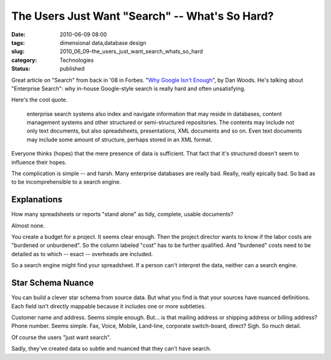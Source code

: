 The Users Just Want "Search" -- What's So Hard?
===============================================

:date: 2010-06-09 08:00
:tags: dimensional data,database design
:slug: 2010_06_09-the_users_just_want_search_whats_so_hard
:category: Technologies
:status: published

Great article on "Search" from back in '08 in Forbes. "`Why Google Isn't
Enough <http://www.forbes.com/2008/09/19/cio-enterprise-search-tech-cio-cx_dw_0922search.html>`__",
by Dan Woods. He's talking about "Enterprise Search": why in-house
Google-style search is really hard and often unsatisfying.

Here's the cool quote.

    enterprise search systems also index and navigate information that
    may reside in databases, content management systems and other
    structured or semi-structured repositories. The contents may
    include not only text documents, but also spreadsheets,
    presentations, XML documents and so on. Even text documents may
    include some amount of structure, perhaps stored in an XML format.

Everyone thinks (hopes) that the mere presence of data is sufficient.
That fact that it's structured doesn't seem to influence their hopes.

The complication is simple -- and harsh. Many enterprise databases
are really bad. Really, really epically bad. So bad as to be
incomprehensible to a search engine.

Explanations
------------

How many spreadsheets or reports "stand alone" as tidy, complete,
usable documents?

Almost none.

You create a budget for a project. It seems clear enough. Then the
project director wants to know if the labor costs are "burdened or
unburdened". So the column labeled "cost" has to be further
qualified. And "burdened" costs need to be detailed as to which --
exact -- overheads are included.

So a search engine might find your spreadsheet. If a person can't
interpret the data, neither can a search engine.

Star Schema Nuance
------------------

You can build a clever star schema from source data. But what you
find is that your sources have nuanced definitions. Each field isn't
directly mappable because it includes one or more subtleties.

Customer name and address. Seems simple enough. But... is that
mailing address or shipping address or billing address? Phone number.
Seems simple. Fax, Voice, Mobile, Land-line, corporate switch-board,
direct? Sigh. So much detail.

Of course the users "just want search".

Sadly, they've created data so subtle and nuanced that they can't
have search.





